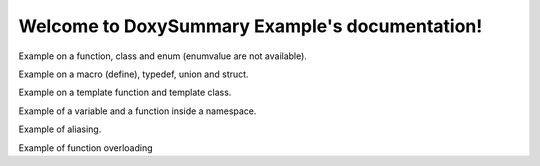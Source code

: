 .. DoxySummary Example documentation master file, created by
   sphinx-quickstart on Sat Jun 25 05:59:12 2022.
   You can adapt this file completely to your liking, but it should at least
   contain the root `toctree` directive.

Welcome to DoxySummary Example's documentation!
===============================================

Example on a function, class and enum (enumvalue are not available).

.. doxysummary::
   :toctree: generated

   foo_function # anything after the number sign character is a line comment
   Foo
   Spam

Example on a macro (define), typedef, union and struct.

.. doxysummary::
   :toctree: generated

   PI
   real
   UnionExample
   AStruct

Example on a template function and template class.

.. doxysummary::
   :toctree: generated

   template_func
   TemplateClass

Example of a variable and a function inside a namespace.

.. doxysummary::
   :toctree: generated
   :scope: example

   scoped_variable
   scoped_function

Example of aliasing.

.. doxysummary::
   :toctree: generated

   example::a_long_named_function_for_testing_alias "short_name"

Example of function overloading

.. doxysummary::
   :toctree: generated

   func_overload(void) "func_overload_void"
   func_overload(int) "func_overload_int"
   func_overload(double,double) "func_overload_double_double"
   func_overload(const double &) "func_overload_const_double_&"
   func_overload(double &&) "func_overload_double_&&"
   func_overload(std::vector<double> &) "func_overload_std::vector<double>_&"


